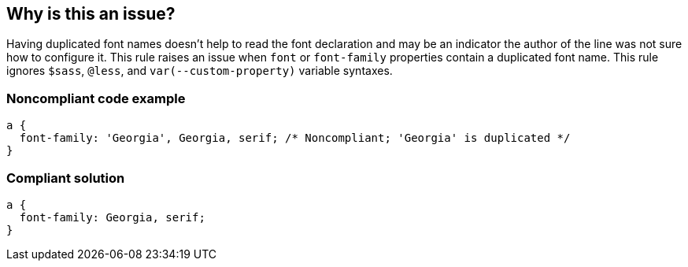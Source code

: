 == Why is this an issue?

Having duplicated font names doesn't help to read the font declaration and may be an indicator the author of the line was not sure how to configure it. This rule raises an issue when ``++font++`` or ``++font-family++`` properties contain a duplicated font name. This rule ignores ``++$sass++``, ``++@less++``, and ``++var(--custom-property)++`` variable syntaxes.


=== Noncompliant code example

[source,css]
----
a { 
  font-family: 'Georgia', Georgia, serif; /* Noncompliant; 'Georgia' is duplicated */
}
----


=== Compliant solution

[source,css]
----
a { 
  font-family: Georgia, serif;
}
----


ifdef::env-github,rspecator-view[]
'''
== Comments And Links
(visible only on this page)

=== on 4 Jun 2018, 09:28:45 Ann Campbell wrote:
\[~alexandre.gigleux], there's no "why" here.

endif::env-github,rspecator-view[]
